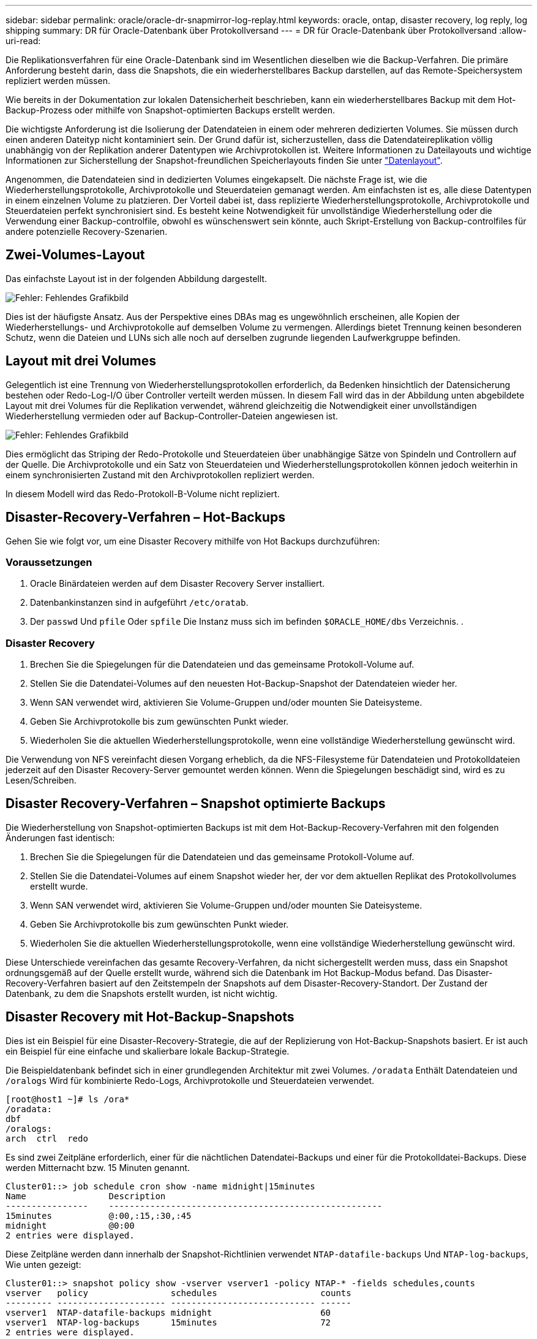 ---
sidebar: sidebar 
permalink: oracle/oracle-dr-snapmirror-log-replay.html 
keywords: oracle, ontap, disaster recovery, log reply, log shipping 
summary: DR für Oracle-Datenbank über Protokollversand 
---
= DR für Oracle-Datenbank über Protokollversand
:allow-uri-read: 


[role="lead"]
Die Replikationsverfahren für eine Oracle-Datenbank sind im Wesentlichen dieselben wie die Backup-Verfahren. Die primäre Anforderung besteht darin, dass die Snapshots, die ein wiederherstellbares Backup darstellen, auf das Remote-Speichersystem repliziert werden müssen.

Wie bereits in der Dokumentation zur lokalen Datensicherheit beschrieben, kann ein wiederherstellbares Backup mit dem Hot-Backup-Prozess oder mithilfe von Snapshot-optimierten Backups erstellt werden.

Die wichtigste Anforderung ist die Isolierung der Datendateien in einem oder mehreren dedizierten Volumes. Sie müssen durch einen anderen Dateityp nicht kontaminiert sein. Der Grund dafür ist, sicherzustellen, dass die Datendateireplikation völlig unabhängig von der Replikation anderer Datentypen wie Archivprotokollen ist. Weitere Informationen zu Dateilayouts und wichtige Informationen zur Sicherstellung der Snapshot-freundlichen Speicherlayouts finden Sie unter  link:../../dp/oracle-online-backup.html#data-layout["Datenlayout"].

Angenommen, die Datendateien sind in dedizierten Volumes eingekapselt. Die nächste Frage ist, wie die Wiederherstellungsprotokolle, Archivprotokolle und Steuerdateien gemanagt werden. Am einfachsten ist es, alle diese Datentypen in einem einzelnen Volume zu platzieren. Der Vorteil dabei ist, dass replizierte Wiederherstellungsprotokolle, Archivprotokolle und Steuerdateien perfekt synchronisiert sind. Es besteht keine Notwendigkeit für unvollständige Wiederherstellung oder die Verwendung einer Backup-controlfile, obwohl es wünschenswert sein könnte, auch Skript-Erstellung von Backup-controlfiles für andere potenzielle Recovery-Szenarien.



== Zwei-Volumes-Layout

Das einfachste Layout ist in der folgenden Abbildung dargestellt.

image:2-volume.png["Fehler: Fehlendes Grafikbild"]

Dies ist der häufigste Ansatz. Aus der Perspektive eines DBAs mag es ungewöhnlich erscheinen, alle Kopien der Wiederherstellungs- und Archivprotokolle auf demselben Volume zu vermengen. Allerdings bietet Trennung keinen besonderen Schutz, wenn die Dateien und LUNs sich alle noch auf derselben zugrunde liegenden Laufwerkgruppe befinden.



== Layout mit drei Volumes

Gelegentlich ist eine Trennung von Wiederherstellungsprotokollen erforderlich, da Bedenken hinsichtlich der Datensicherung bestehen oder Redo-Log-I/O über Controller verteilt werden müssen. In diesem Fall wird das in der Abbildung unten abgebildete Layout mit drei Volumes für die Replikation verwendet, während gleichzeitig die Notwendigkeit einer unvollständigen Wiederherstellung vermieden oder auf Backup-Controller-Dateien angewiesen ist.

image:3-volume.png["Fehler: Fehlendes Grafikbild"]

Dies ermöglicht das Striping der Redo-Protokolle und Steuerdateien über unabhängige Sätze von Spindeln und Controllern auf der Quelle. Die Archivprotokolle und ein Satz von Steuerdateien und Wiederherstellungsprotokollen können jedoch weiterhin in einem synchronisierten Zustand mit den Archivprotokollen repliziert werden.

In diesem Modell wird das Redo-Protokoll-B-Volume nicht repliziert.



== Disaster-Recovery-Verfahren – Hot-Backups

Gehen Sie wie folgt vor, um eine Disaster Recovery mithilfe von Hot Backups durchzuführen:



=== Voraussetzungen

. Oracle Binärdateien werden auf dem Disaster Recovery Server installiert.
. Datenbankinstanzen sind in aufgeführt `/etc/oratab`.
. Der `passwd` Und `pfile` Oder `spfile` Die Instanz muss sich im befinden `$ORACLE_HOME/dbs` Verzeichnis. .




=== Disaster Recovery

. Brechen Sie die Spiegelungen für die Datendateien und das gemeinsame Protokoll-Volume auf.
. Stellen Sie die Datendatei-Volumes auf den neuesten Hot-Backup-Snapshot der Datendateien wieder her.
. Wenn SAN verwendet wird, aktivieren Sie Volume-Gruppen und/oder mounten Sie Dateisysteme.
. Geben Sie Archivprotokolle bis zum gewünschten Punkt wieder.
. Wiederholen Sie die aktuellen Wiederherstellungsprotokolle, wenn eine vollständige Wiederherstellung gewünscht wird.


Die Verwendung von NFS vereinfacht diesen Vorgang erheblich, da die NFS-Filesysteme für Datendateien und Protokolldateien jederzeit auf den Disaster Recovery-Server gemountet werden können. Wenn die Spiegelungen beschädigt sind, wird es zu Lesen/Schreiben.



== Disaster Recovery-Verfahren – Snapshot optimierte Backups

Die Wiederherstellung von Snapshot-optimierten Backups ist mit dem Hot-Backup-Recovery-Verfahren mit den folgenden Änderungen fast identisch:

. Brechen Sie die Spiegelungen für die Datendateien und das gemeinsame Protokoll-Volume auf.
. Stellen Sie die Datendatei-Volumes auf einem Snapshot wieder her, der vor dem aktuellen Replikat des Protokollvolumes erstellt wurde.
. Wenn SAN verwendet wird, aktivieren Sie Volume-Gruppen und/oder mounten Sie Dateisysteme.
. Geben Sie Archivprotokolle bis zum gewünschten Punkt wieder.
. Wiederholen Sie die aktuellen Wiederherstellungsprotokolle, wenn eine vollständige Wiederherstellung gewünscht wird.


Diese Unterschiede vereinfachen das gesamte Recovery-Verfahren, da nicht sichergestellt werden muss, dass ein Snapshot ordnungsgemäß auf der Quelle erstellt wurde, während sich die Datenbank im Hot Backup-Modus befand. Das Disaster-Recovery-Verfahren basiert auf den Zeitstempeln der Snapshots auf dem Disaster-Recovery-Standort. Der Zustand der Datenbank, zu dem die Snapshots erstellt wurden, ist nicht wichtig.



== Disaster Recovery mit Hot-Backup-Snapshots

Dies ist ein Beispiel für eine Disaster-Recovery-Strategie, die auf der Replizierung von Hot-Backup-Snapshots basiert. Er ist auch ein Beispiel für eine einfache und skalierbare lokale Backup-Strategie.

Die Beispieldatenbank befindet sich in einer grundlegenden Architektur mit zwei Volumes. `/oradata` Enthält Datendateien und `/oralogs` Wird für kombinierte Redo-Logs, Archivprotokolle und Steuerdateien verwendet.

....
[root@host1 ~]# ls /ora*
/oradata:
dbf
/oralogs:
arch  ctrl  redo
....
Es sind zwei Zeitpläne erforderlich, einer für die nächtlichen Datendatei-Backups und einer für die Protokolldatei-Backups. Diese werden Mitternacht bzw. 15 Minuten genannt.

....
Cluster01::> job schedule cron show -name midnight|15minutes
Name                Description
----------------    -----------------------------------------------------
15minutes           @:00,:15,:30,:45
midnight            @0:00
2 entries were displayed.
....
Diese Zeitpläne werden dann innerhalb der Snapshot-Richtlinien verwendet `NTAP-datafile-backups` Und `NTAP-log-backups`, Wie unten gezeigt:

....
Cluster01::> snapshot policy show -vserver vserver1 -policy NTAP-* -fields schedules,counts
vserver   policy                schedules                    counts
--------- --------------------- ---------------------------- ------
vserver1  NTAP-datafile-backups midnight                     60
vserver1  NTAP-log-backups      15minutes                    72
2 entries were displayed.
....
Diese Snapshot-Richtlinien werden schließlich auf die Volumes angewendet.

....
Cluster01::> volume show -vserver vserver1 -volume vol_oracle* -fields snapshot-policy
vserver   volume                 snapshot-policy
--------- ---------------------- ---------------------
vserver1  vol_oracle_datafiles   NTAP-datafile-backups
vserver1  vol_oracle_logs        NTAP-log-backups
....
Dadurch wird der Backup-Zeitplan der Volumes definiert. Datendatei-Snapshots werden um Mitternacht erstellt und für 60 Tage aufbewahrt. Das Protokollvolumen enthält 72 Snapshots, die in 15-Minuten-Intervallen erstellt wurden, was bis zu 18 Stunden Abdeckung ergibt.

Stellen Sie dann sicher, dass sich die Datenbank im Hot-Backup-Modus befindet, wenn ein Datendatei-Snapshot erstellt wird. Dies wird mit einem kleinen Skript gemacht, das einige grundlegende Argumente akzeptiert, die den Backup-Modus auf der angegebenen SID starten und stoppen.

....
58 * * * * /snapomatic/current/smatic.db.ctrl --sid NTAP --startbackup
02 * * * * /snapomatic/current/smatic.db.ctrl --sid NTAP --stopbackup
....
Dieser Schritt stellt sicher, dass sich die Datenbank während eines vierminütigen Fensters um den Mitternacht-Snapshot im Hot Backup-Modus befindet.

Die Replikation zum Disaster Recovery-Standort ist wie folgt konfiguriert:

....
Cluster01::> snapmirror show -destination-path drvserver1:dr_oracle* -fields source-path,destination-path,schedule
source-path                      destination-path                   schedule
-------------------------------- ---------------------------------- --------
vserver1:vol_oracle_datafiles    drvserver1:dr_oracle_datafiles     6hours
vserver1:vol_oracle_logs         drvserver1:dr_oracle_logs          15minutes
2 entries were displayed.
....
Das Ziel des Protokollvolumes wird alle 15 Minuten aktualisiert. Somit wird eine RPO von etwa 15 Minuten erzielt. Das genaue Update-Intervall variiert ein wenig abhängig vom Gesamtvolumen der Daten, die während der Aktualisierung übertragen werden müssen.

Das Ziel des Datendatei-Volumes wird alle sechs Stunden aktualisiert. Dies hat keine Auswirkung auf RPO oder RTO. Wenn eine Disaster-Recovery erforderlich ist, besteht einer der ersten Schritte darin, das Datendateivolume wieder auf einen Hot-Backup-Snapshot wiederherzustellen. Der Zweck des häufigeren Aktualisierungsintervalls besteht darin, die Übertragungsrate dieses Volumens zu glätten. Wenn die Aktualisierung einmal pro Tag geplant ist, müssen alle Änderungen, die während des Tages angesammelt wurden, gleichzeitig übertragen werden. Bei häufigeren Updates werden die Änderungen schrittweise im Laufe des Tages repliziert.

Im Falle eines Ausfalls besteht der erste Schritt darin, die Spiegelungen für beide Volumes zu unterbrechen:

....
Cluster01::> snapmirror break -destination-path drvserver1:dr_oracle_datafiles -force
Operation succeeded: snapmirror break for destination "drvserver1:dr_oracle_datafiles".
Cluster01::> snapmirror break -destination-path drvserver1:dr_oracle_logs -force
Operation succeeded: snapmirror break for destination "drvserver1:dr_oracle_logs".
Cluster01::>
....
Die Replikate sind jetzt Lese-/Schreibzugriff. Im nächsten Schritt wird der Zeitstempel des Protokoll-Volumes überprüft.

....
Cluster01::> snapmirror show -destination-path drvserver1:dr_oracle_logs -field newest-snapshot-timestamp
source-path                destination-path             newest-snapshot-timestamp
-------------------------- ---------------------------- -------------------------
vserver1:vol_oracle_logs   drvserver1:dr_oracle_logs    03/14 13:30:00
....
Die neueste Kopie des Logvolumens ist der 14. März um 13:30:00.

Identifizieren Sie als Nächstes den Hot-Backup-Snapshot, der unmittelbar vor dem Status des Protokollvolumes erstellt wurde. Dies ist erforderlich, da die Protokollwiedergabe alle Archivprotokolle erfordert, die im Hot Backup-Modus erstellt wurden. Das Replikat des Protokollvolumes muss daher älter als die Hot-Backup-Images sein, da sonst die erforderlichen Protokolle nicht enthalten wären.

....
Cluster01::> snapshot list -vserver drvserver1 -volume dr_oracle_datafiles -fields create-time -snapshot midnight*
vserver   volume                    snapshot                   create-time
--------- ------------------------  -------------------------- ------------------------
drvserver1 dr_oracle_datafiles      midnight.2017-01-14_0000   Sat Jan 14 00:00:00 2017
drvserver1 dr_oracle_datafiles      midnight.2017-01-15_0000   Sun Jan 15 00:00:00 2017
...

drvserver1 dr_oracle_datafiles      midnight.2017-03-12_0000   Sun Mar 12 00:00:00 2017
drvserver1 dr_oracle_datafiles      midnight.2017-03-13_0000   Mon Mar 13 00:00:00 2017
drvserver1 dr_oracle_datafiles      midnight.2017-03-14_0000   Tue Mar 14 00:00:00 2017
60 entries were displayed.
Cluster01::>
....
Der zuletzt erstellte Snapshot ist `midnight.2017-03-14_0000`. Hierbei handelt es sich um das neueste Hot-Backup-Image der Datendateien, das wie folgt wiederhergestellt wird:

....
Cluster01::> snapshot restore -vserver drvserver1 -volume dr_oracle_datafiles -snapshot midnight.2017-03-14_0000
Cluster01::>
....
In dieser Phase kann die Datenbank nun wiederhergestellt werden. Wenn es sich um eine SAN-Umgebung handelt, würde der nächste Schritt die Aktivierung von Volume-Gruppen und das Mounten von Dateisystemen umfassen, ein einfach automatisierter Prozess. Da in diesem Beispiel NFS verwendet wird, sind die Dateisysteme bereits gemountet und wurden in Schreib- und Lesezugriff eingebunden, ohne dass in dem Moment, in dem die Spiegelungen beschädigt wurden, eine weitere Bereitstellung oder Aktivierung erforderlich war.

Die Datenbank kann jetzt bis zum gewünschten Zeitpunkt wiederhergestellt werden, oder sie kann in Bezug auf die Kopie der replizierten Wiederherstellungsprotokolle vollständig wiederhergestellt werden. Dieses Beispiel zeigt den Wert des kombinierten Archivprotokolls, der Steuerdatei und des Wiederherstellungsprotokolls. Der Recovery-Prozess ist drastisch einfacher, da es keine Notwendigkeit, auf Backup-Steuerdateien oder Reset-Protokolldateien verlassen.

....
[oracle@drhost1 ~]$ sqlplus / as sysdba
Connected to an idle instance.
SQL> startup mount;
ORACLE instance started.
Total System Global Area 1610612736 bytes
Fixed Size                  2924928 bytes
Variable Size            1090522752 bytes
Database Buffers          503316480 bytes
Redo Buffers               13848576 bytes
Database mounted.
SQL> recover database until cancel;
ORA-00279: change 1291884 generated at 03/14/2017 12:58:01 needed for thread 1
ORA-00289: suggestion : /oralogs_nfs/arch/1_34_938169986.dbf
ORA-00280: change 1291884 for thread 1 is in sequence #34
Specify log: {<RET>=suggested | filename | AUTO | CANCEL}
auto
ORA-00279: change 1296077 generated at 03/14/2017 15:00:44 needed for thread 1
ORA-00289: suggestion : /oralogs_nfs/arch/1_35_938169986.dbf
ORA-00280: change 1296077 for thread 1 is in sequence #35
ORA-00278: log file '/oralogs_nfs/arch/1_34_938169986.dbf' no longer needed for
this recovery
...
ORA-00279: change 1301407 generated at 03/14/2017 15:01:04 needed for thread 1
ORA-00289: suggestion : /oralogs_nfs/arch/1_40_938169986.dbf
ORA-00280: change 1301407 for thread 1 is in sequence #40
ORA-00278: log file '/oralogs_nfs/arch/1_39_938169986.dbf' no longer needed for
this recovery
ORA-00279: change 1301418 generated at 03/14/2017 15:01:19 needed for thread 1
ORA-00289: suggestion : /oralogs_nfs/arch/1_41_938169986.dbf
ORA-00280: change 1301418 for thread 1 is in sequence #41
ORA-00278: log file '/oralogs_nfs/arch/1_40_938169986.dbf' no longer needed for
this recovery
ORA-00308: cannot open archived log '/oralogs_nfs/arch/1_41_938169986.dbf'
ORA-17503: ksfdopn:4 Failed to open file /oralogs_nfs/arch/1_41_938169986.dbf
ORA-17500: ODM err:File does not exist
SQL> recover database;
Media recovery complete.
SQL> alter database open;
Database altered.
SQL>
....


== Disaster Recovery mit Snapshot-optimierten Backups

Der Disaster-Recovery-Vorgang mithilfe von Snapshot optimierten Backups ist nahezu identisch mit dem Disaster-Recovery-Verfahren für Hot Backups. Wie beim Hot Backup Snapshot Verfahren ist es auch im Grunde eine Erweiterung einer lokalen Backup-Architektur, in der die Backups für die Disaster Recovery repliziert werden. Das folgende Beispiel zeigt das detaillierte Konfigurations- und Wiederherstellungsverfahren. Dieses Beispiel nennt auch die wichtigsten Unterschiede zwischen Hot Backups und Snapshot optimierten Backups.

Die Beispieldatenbank befindet sich in einer grundlegenden Architektur mit zwei Volumes. `/oradata` Enthält Datendateien, und `/oralogs` Wird für kombinierte Redo-Logs, Archivprotokolle und Steuerdateien verwendet.

....
 [root@host2 ~]# ls /ora*
/oradata:
dbf
/oralogs:
arch  ctrl  redo
....
Es sind zwei Zeitpläne erforderlich: Eine für die nächtlichen Datendatei-Backups und eine für die Protokolldatei-Backups. Diese werden Mitternacht bzw. 15 Minuten genannt.

....
Cluster01::> job schedule cron show -name midnight|15minutes
Name                Description
----------------    -----------------------------------------------------
15minutes           @:00,:15,:30,:45
midnight            @0:00
2 entries were displayed.
....
Diese Zeitpläne werden dann innerhalb der Snapshot-Richtlinien verwendet `NTAP-datafile-backups` Und `NTAP-log-backups`, Wie unten gezeigt:

....
Cluster01::> snapshot policy show -vserver vserver2  -policy NTAP-* -fields schedules,counts
vserver   policy                schedules                    counts
--------- --------------------- ---------------------------- ------
vserver2  NTAP-datafile-backups midnight                     60
vserver2  NTAP-log-backups      15minutes                    72
2 entries were displayed.
....
Diese Snapshot-Richtlinien werden schließlich auf die Volumes angewendet.

....
Cluster01::> volume show -vserver vserver2  -volume vol_oracle* -fields snapshot-policy
vserver   volume                 snapshot-policy
--------- ---------------------- ---------------------
vserver2  vol_oracle_datafiles   NTAP-datafile-backups
vserver2  vol_oracle_logs        NTAP-log-backups
....
Dadurch wird der ultimative Backup-Plan der Volumes gesteuert. Snapshots werden um Mitternacht erstellt und 60 Tage aufbewahrt. Das Protokollvolumen enthält 72 Snapshots, die in 15-Minuten-Intervallen erstellt wurden, was bis zu 18 Stunden Abdeckung ergibt.

Die Replikation zum Disaster Recovery-Standort ist wie folgt konfiguriert:

....
Cluster01::> snapmirror show -destination-path drvserver2:dr_oracle* -fields source-path,destination-path,schedule
source-path                      destination-path                   schedule
-------------------------------- ---------------------------------- --------
vserver2:vol_oracle_datafiles    drvserver2:dr_oracle_datafiles     6hours
vserver2:vol_oracle_logs         drvserver2:dr_oracle_logs          15minutes
2 entries were displayed.
....
Das Ziel des Protokollvolumes wird alle 15 Minuten aktualisiert. Dadurch wird ein RPO von ca. 15 Minuten erreicht, wobei das genaue Update-Intervall etwas variiert, je nach dem Gesamtvolumen der Daten, die während der Aktualisierung übertragen werden müssen.

Das Datendatei-Volume-Ziel wird alle 6 Stunden aktualisiert. Dies hat keine Auswirkung auf RPO oder RTO. Wenn eine Disaster Recovery erforderlich ist, müssen Sie das Datendatei-Volume zunächst auf einem Hot-Backup-Snapshot wiederherstellen. Der Zweck des häufigeren Aktualisierungsintervalls besteht darin, die Übertragungsrate dieses Volumens zu glätten. Wenn die Aktualisierung einmal pro Tag geplant wurde, müssen alle Änderungen, die sich während des Tages angesammelt haben, gleichzeitig übertragen werden. Bei häufigeren Updates werden die Änderungen schrittweise im Laufe des Tages repliziert.

Im Falle eines Ausfalls besteht der erste Schritt darin, die Spiegelungen für alle Volumes zu unterbrechen:

....
Cluster01::> snapmirror break -destination-path drvserver2:dr_oracle_datafiles -force
Operation succeeded: snapmirror break for destination "drvserver2:dr_oracle_datafiles".
Cluster01::> snapmirror break -destination-path drvserver2:dr_oracle_logs -force
Operation succeeded: snapmirror break for destination "drvserver2:dr_oracle_logs".
Cluster01::>
....
Die Replikate sind jetzt Lese-/Schreibzugriff. Im nächsten Schritt wird der Zeitstempel des Protokoll-Volumes überprüft.

....
Cluster01::> snapmirror show -destination-path drvserver2:dr_oracle_logs -field newest-snapshot-timestamp
source-path                destination-path             newest-snapshot-timestamp
-------------------------- ---------------------------- -------------------------
vserver2:vol_oracle_logs   drvserver2:dr_oracle_logs    03/14 13:30:00
....
Die neueste Kopie des Logvolumens ist der 14. März um 13:30. Identifizieren Sie als nächstes den Datendatei-Snapshot, der unmittelbar vor dem Status des Protokoll-Volumes erstellt wurde. Dies ist erforderlich, da für die Protokollwiedergabe alle Archivprotokolle von kurz vor dem Snapshot zum gewünschten Wiederherstellungspunkt erforderlich sind.

....
Cluster01::> snapshot list -vserver drvserver2 -volume dr_oracle_datafiles -fields create-time -snapshot midnight*
vserver   volume                    snapshot                   create-time
--------- ------------------------  -------------------------- ------------------------
drvserver2 dr_oracle_datafiles      midnight.2017-01-14_0000   Sat Jan 14 00:00:00 2017
drvserver2 dr_oracle_datafiles      midnight.2017-01-15_0000   Sun Jan 15 00:00:00 2017
...

drvserver2 dr_oracle_datafiles      midnight.2017-03-12_0000   Sun Mar 12 00:00:00 2017
drvserver2 dr_oracle_datafiles      midnight.2017-03-13_0000   Mon Mar 13 00:00:00 2017
drvserver2 dr_oracle_datafiles      midnight.2017-03-14_0000   Tue Mar 14 00:00:00 2017
60 entries were displayed.
Cluster01::>
....
Der zuletzt erstellte Snapshot ist `midnight.2017-03-14_0000`. Diesen Snapshot wiederherstellen.

....
Cluster01::> snapshot restore -vserver drvserver2 -volume dr_oracle_datafiles -snapshot midnight.2017-03-14_0000
Cluster01::>
....
Die Datenbank kann nun wiederhergestellt werden. Wenn es sich um eine SAN-Umgebung handelt, würden Sie dann Volume-Gruppen aktivieren und Filesysteme mounten, ein einfach automatisierter Prozess. In diesem Beispiel wird jedoch NFS verwendet, d. h. die Dateisysteme sind bereits gemountet und wurden in Lese- und Schreibzugriff überführt. In dem Moment, in dem die Spiegelungen beschädigt wurden, ist keine weitere Bereitstellung oder Aktivierung erforderlich.

Die Datenbank kann jetzt bis zum gewünschten Zeitpunkt wiederhergestellt werden, oder sie kann in Bezug auf die Kopie der replizierten Wiederherstellungsprotokolle vollständig wiederhergestellt werden. Dieses Beispiel zeigt den Wert des kombinierten Archivprotokolls, der Steuerdatei und des Wiederherstellungsprotokolls. Der Wiederherstellungsvorgang ist wesentlich einfacher, da keine Notwendigkeit besteht, sich auf Backup-Steuerdateien oder Reset-Protokolldateien zu verlassen.

....
[oracle@drhost2 ~]$ sqlplus / as sysdba
SQL*Plus: Release 12.1.0.2.0 Production on Wed Mar 15 12:26:51 2017
Copyright (c) 1982, 2014, Oracle.  All rights reserved.
Connected to an idle instance.
SQL> startup mount;
ORACLE instance started.
Total System Global Area 1610612736 bytes
Fixed Size                  2924928 bytes
Variable Size            1073745536 bytes
Database Buffers          520093696 bytes
Redo Buffers               13848576 bytes
Database mounted.
SQL> recover automatic;
Media recovery complete.
SQL> alter database open;
Database altered.
SQL>
....